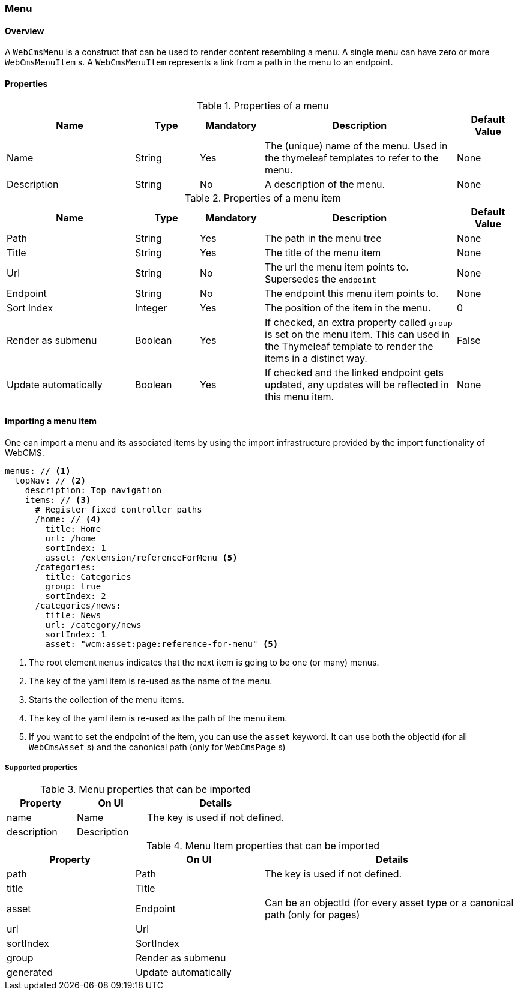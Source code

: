 === Menu
[[WebCmsMenu-overview]]
==== Overview
A `WebCmsMenu` is a construct that can be used to render content resembling a menu. A single menu can have zero or
more `WebCmsMenuItem` s. A `WebCmsMenuItem` represents a link from a path in the menu to an endpoint.

==== Properties
.Properties of a menu
[options="header", cols="2,1,1,3,1"]
|================
|Name|Type|Mandatory|Description|Default Value
|Name|String|Yes|The (unique) name of the menu. Used in the thymeleaf templates to refer to the menu.|None
|Description|String|No|A description of the menu.|None
|================

.Properties of a menu item
[options="header", cols="2,1,1,3,1"]
|================
|Name|Type|Mandatory|Description|Default Value
|Path|String|Yes|The path in the menu tree|None
|Title|String|Yes|The title of the menu item|None
|Url|String|No|The url the menu item points to. Supersedes the `endpoint`|None
|Endpoint|String|No|The endpoint this menu item points to.|None
|Sort Index|Integer|Yes|The position of the item in the menu.|0
|Render as submenu|Boolean|Yes|If checked, an extra property called `group` is set on
the menu item. This can used in the Thymeleaf template to render the items in a distinct way.|False
|Update automatically|Boolean|Yes|If checked and the linked endpoint gets updated, any updates will be reflected in this menu item.|None
|================

==== Importing a menu item
One can import a menu and its associated items by using the import infrastructure provided by the import functionality of WebCMS.
[source,yaml]
----
menus: // <1>
  topNav: // <2>
    description: Top navigation
    items: // <3>
      # Register fixed controller paths
      /home: // <4>
        title: Home
        url: /home
        sortIndex: 1
        asset: /extension/referenceForMenu <5>
      /categories:
        title: Categories
        group: true
        sortIndex: 2
      /categories/news:
        title: News
        url: /category/news
        sortIndex: 1
        asset: "wcm:asset:page:reference-for-menu" <5>
----
<1> The root element `menus` indicates that the next item is going to be one (or many) menus.
<2> The key of the yaml item is re-used as the name of the menu.
<3> Starts the collection of the menu items.
<4> The key of the yaml item is re-used as the path of the menu item.
<5> If you want to set the endpoint of the item, you can use the `asset` keyword. It can use
both the objectId (for all `WebCmsAsset` s) and the canonical path (only for `WebCmsPage` s)

===== Supported properties

.Menu properties that can be imported
[options="header", cols="1,1,2"]
|================
|Property|On UI|Details
|name|Name|The key is used if not defined.
|description|Description|
|================

.Menu Item properties that can be imported
[options="header", cols="1,1,2"]
|================
|Property|On UI|Details
|path|Path|The key is used if not defined.
|title|Title|
|asset|Endpoint|Can be an objectId (for every asset type or a canonical path (only for pages)
|url|Url|
|sortIndex|SortIndex|
|group|Render as submenu|
|generated|Update automatically|
|================
